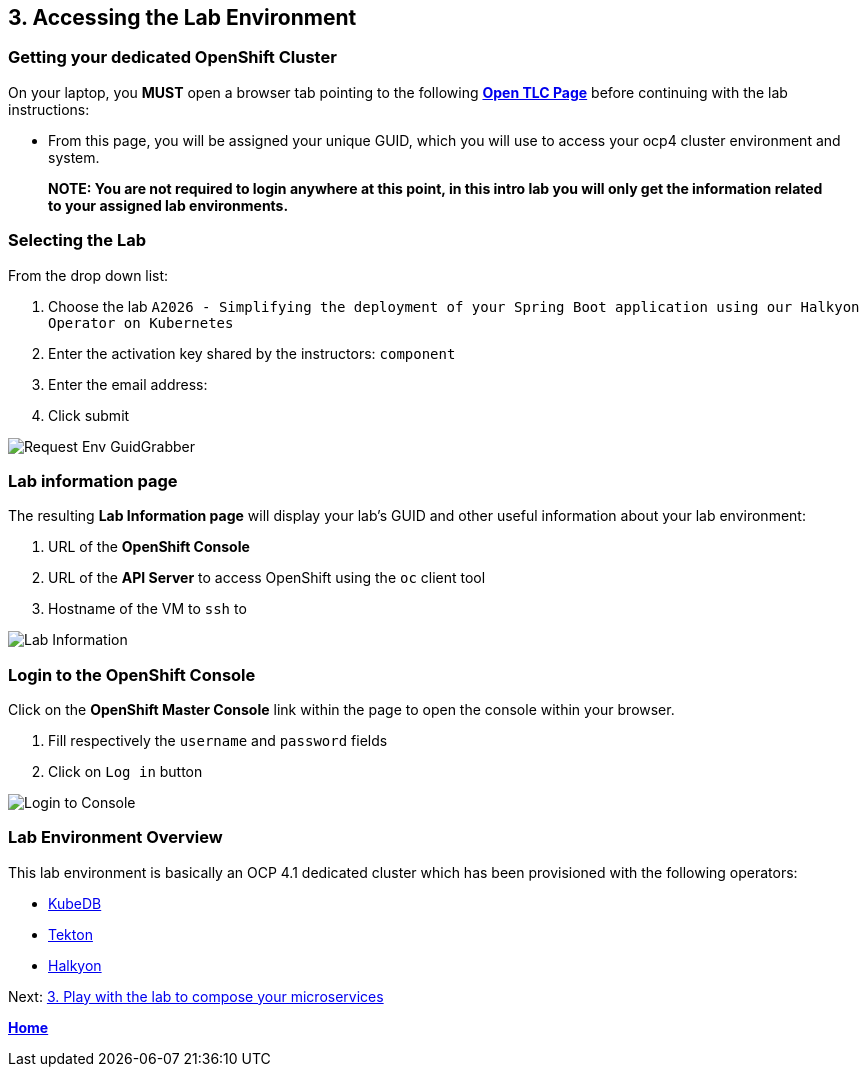 == 3. Accessing the Lab Environment

=== Getting your dedicated OpenShift Cluster

On your laptop, you **MUST** open a browser tab pointing to the following link:http://bit.ly/RHTELabs[*Open TLC Page*] before continuing with the lab instructions:

* From this page, you will be assigned your unique GUID, which you will use to access your ocp4 cluster environment and system.

> **NOTE: You are not required to login anywhere at this point, in this intro lab you will only get the information related to your assigned lab environments.**

=== Selecting the Lab

From the drop down list:

. Choose the lab `A2026 - Simplifying the deployment of your Spring Boot application using our Halkyon Operator on Kubernetes`
. Enter the activation key shared by the instructors: `component`
. Enter the email address:
. Click submit

image::images/request-env-gg.png[Request Env GuidGrabber]

=== Lab information page

The resulting *Lab Information page* will display your lab's GUID and other useful information about your lab environment:

. URL of the **OpenShift Console**
. URL of the **API Server** to access OpenShift using the `oc` client tool
. Hostname of the VM to `ssh` to

image:images/lab.png[Lab Information]

=== Login to the OpenShift Console

Click on the *OpenShift Master Console* link within the page to open the console within your browser.

. Fill respectively the `username` and `password` fields
. Click on `Log in` button

image:images/login.png[Login to Console]

=== Lab Environment Overview

This lab environment is basically an OCP 4.1 dedicated cluster which has been provisioned with the following operators:

- http://kubedb.com[KubeDB]
- https://github.com/tektoncd/pipeline[Tekton]
- https://github.com/halkyonio/operator/[Halkyon]

Next: link:03_scenario.adoc[3. Play with the lab to compose your microservices]

**link:README.adoc[Home]**